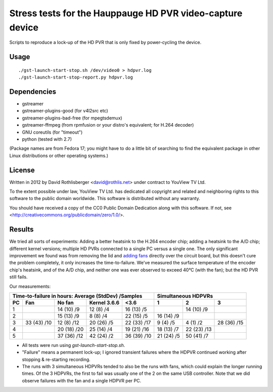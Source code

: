 Stress tests for the Hauppauge HD PVR video-capture device
==========================================================

Scripts to reproduce a lock-up of the HD PVR that is only fixed by
power-cycling the device.

Usage
-----

::

    ./gst-launch-start-stop.sh /dev/video0 > hdpvr.log
    ./gst-launch-start-stop-report.py hdpvr.log

Dependencies
------------

* gstreamer
* gstreamer-plugins-good (for v4l2src etc)
* gstreamer-plugins-bad-free (for mpegtsdemux)
* gstreamer-ffmpeg (from rpmfusion or your distro's equivalent; for H.264 decoder)
* GNU coreutils (for "timeout")
* python (tested with 2.7)

(Package names are from Fedora 17; you might have to do a little bit of
searching to find the equivalent package in other Linux distributions or other
operating systems.)

License
-------

Written in 2012 by David Rothlisberger <david@rothlis.net>
under contract to YouView TV Ltd.

To the extent possible under law, YouView TV Ltd. has dedicated all copyright
and related and neighboring rights to this software to the public domain
worldwide. This software is distributed without any warranty.

You should have received a copy of the CC0 Public Domain Dedication along with
this software. If not, see <http://creativecommons.org/publicdomain/zero/1.0/>.

Results
-------

We tried all sorts of experiments: Adding a better heatsink to the H.264
encoder chip; adding a heatsink to the A/D chip; different kernel versions;
multiple HD PVRs connected to a single PC versus a single one. The only
significant improvement we found was from removing the lid and `adding fans
<hdpvr-fan.jpg>`_ directly over the circuit board, but this doesn't cure the
problem completely, it only increases the time-to-failure. We've measured the
surface temperature of the encoder chip's heatsink, and of the A/D chip, and
neither one was ever observed to exceed 40°C (with the fan); but the HD PVR
still fails.

Our measurements:

=================  ===========  ===========  ============  ===========  ==========  ===========  ===========
Time-to-failure in hours: Average (StdDev) /Samples                     Simultaneous HDPVRs
----------------------------------------------------------------------  ------------------------------------
PC                 Fan          No fan       Kernel 3.6.6  <3.6         1           2            3
=================  ===========  ===========  ============  ===========  ==========  ===========  ===========
1                               14 (10) /9   12 (8) /4     16 (13) /5               14 (10) /9
2                               15 (13) /9   8 (8) /4      22 (15) /5   16 (14) /9
3                  33 (43) /10  12 (8) /12   20 (26) /5    22 (33) /17  9 (4) /5    4 (1) /2     28 (36) /15
4                               20 (18) /20  25 (14) /4    19 (21) /16  18 (13) /7  22 (23) /13
5                               37 (36) /12  42 (24) /2    36 (39) /10  21 (24) /5  50 (41) /7
=================  ===========  ===========  ============  ===========  ==========  ===========  ===========

* All tests were run using `gst-launch-start-stop.sh`.
* "Failure" means a permanent lock-up; I ignored transient failures where the
  HDPVR continued working after stopping & re-starting recording.
* The runs with 3 simultaneous HDPVRs tended to also be the runs with fans,
  which could explain the longer running times. Of the 3 HDPVRs, the first to
  fail was usually one of the 2 on the same USB controller. Note that we did
  observe failures with the fan and a single HDPVR per PC.
